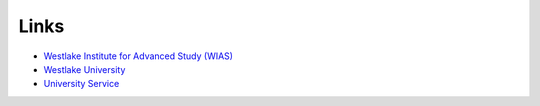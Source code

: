 Links
=========

* `Westlake Institute for Advanced Study (WIAS) <https://www.wias.org.cn/index.html>`_
* `Westlake University <https://www.westlake.edu.cn>`_
* `University Service <https://sso.westlake.edu.cn/cas/login?service=https%3A%2F%2Fmy.westlake.edu.cn%2Fcas%2Fvalidate&sn=undefined>`_

